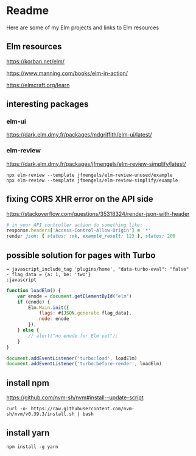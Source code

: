 * Readme

Here are some of my Elm projects and links to Elm resources

** Elm resources
https://korban.net/elm/

https://www.manning.com/books/elm-in-action/

https://elmcraft.org/learn

** interesting packages

*** elm-ui
https://dark.elm.dmy.fr/packages/mdgriffith/elm-ui/latest/

*** elm-review
https://dark.elm.dmy.fr/packages/jfmengels/elm-review-simplify/latest/

#+begin_example
  npx elm-review --template jfmengels/elm-review-unused/example
  npx elm-review --template jfmengels/elm-review-simplify/example
#+end_example

** fixing CORS XHR error on the API side
https://stackoverflow.com/questions/35318324/render-json-with-header

#+begin_src ruby
# in your API controller action do something like:
response.headers['Access-Control-Allow-Origin'] = '*'
render json: { status: :ok, example_result: 123 }, status: 200
#+end_src

** possible solution for pages with Turbo

#+begin_src haml
  = javascript_include_tag 'plugins/home', "data-turbo-eval": "false"
  - flag_data = {a: 1, be: 'two'}
  :javascript
#+end_src

#+begin_src javascript
  function loadElm() {
      var enode = document.getElementById("elm")
      if (enode) {
          Elm.Main.init({
              flags: #{JSON.generate flag_data},
              node: enode
          });
      } else {
          // alert("no enode for Elm yet");
      }
  }

  document.addEventListener('turbo:load', loadElm)
  document.addEventListener('turbo:before-render', loadElm)
#+end_src

** install npm

https://github.com/nvm-sh/nvm#install--update-script

#+begin_example
curl -o- https://raw.githubusercontent.com/nvm-sh/nvm/v0.39.3/install.sh | bash
#+end_example

** install yarn
#+begin_example
npm install -g yarn
#+end_example
